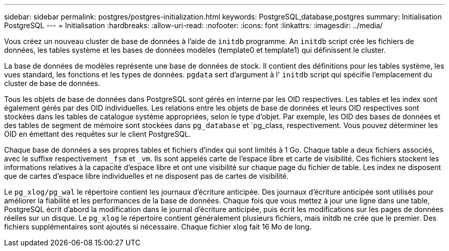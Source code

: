 ---
sidebar: sidebar 
permalink: postgres/postgres-initialization.html 
keywords: PostgreSQL,database,postgres 
summary: Initialisation PostgreSQL 
---
= Initialisation
:hardbreaks:
:allow-uri-read: 
:nofooter: 
:icons: font
:linkattrs: 
:imagesdir: ../media/


[role="lead"]
Vous créez un nouveau cluster de base de données à l'aide de `initdb` programme. An `initdb` script crée les fichiers de données, les tables système et les bases de données modèles (template0 et template1) qui définissent le cluster.

La base de données de modèles représente une base de données de stock. Il contient des définitions pour les tables système, les vues standard, les fonctions et les types de données. `pgdata` sert d'argument à l' `initdb` script qui spécifie l'emplacement du cluster de base de données.

Tous les objets de base de données dans PostgreSQL sont gérés en interne par les OID respectives. Les tables et les index sont également gérés par des OID individuelles. Les relations entre les objets de base de données et leurs OID respectives sont stockées dans les tables de catalogue système appropriées, selon le type d'objet. Par exemple, les OID des bases de données et des tables de segment de mémoire sont stockées dans `pg_database` et `pg_class, respectivement. Vous pouvez déterminer les OID en émettant des requêtes sur le client PostgreSQL.

Chaque base de données a ses propres tables et fichiers d'index qui sont limités à 1 Go. Chaque table a deux fichiers associés, avec le suffixe respectivement `_fsm` et `_vm`. Ils sont appelés carte de l'espace libre et carte de visibilité. Ces fichiers stockent les informations relatives à la capacité d'espace libre et ont une visibilité sur chaque page du fichier de table. Les index ne disposent que de cartes d'espace libre individuelles et ne disposent pas de cartes de visibilité.

Le `pg_xlog/pg_wal` le répertoire contient les journaux d'écriture anticipée. Des journaux d'écriture anticipée sont utilisés pour améliorer la fiabilité et les performances de la base de données. Chaque fois que vous mettez à jour une ligne dans une table, PostgreSQL écrit d'abord la modification dans le journal d'écriture anticipée, puis écrit les modifications sur les pages de données réelles sur un disque. Le `pg_xlog` le répertoire contient généralement plusieurs fichiers, mais initdb ne crée que le premier. Des fichiers supplémentaires sont ajoutés si nécessaire. Chaque fichier xlog fait 16 Mo de long.
